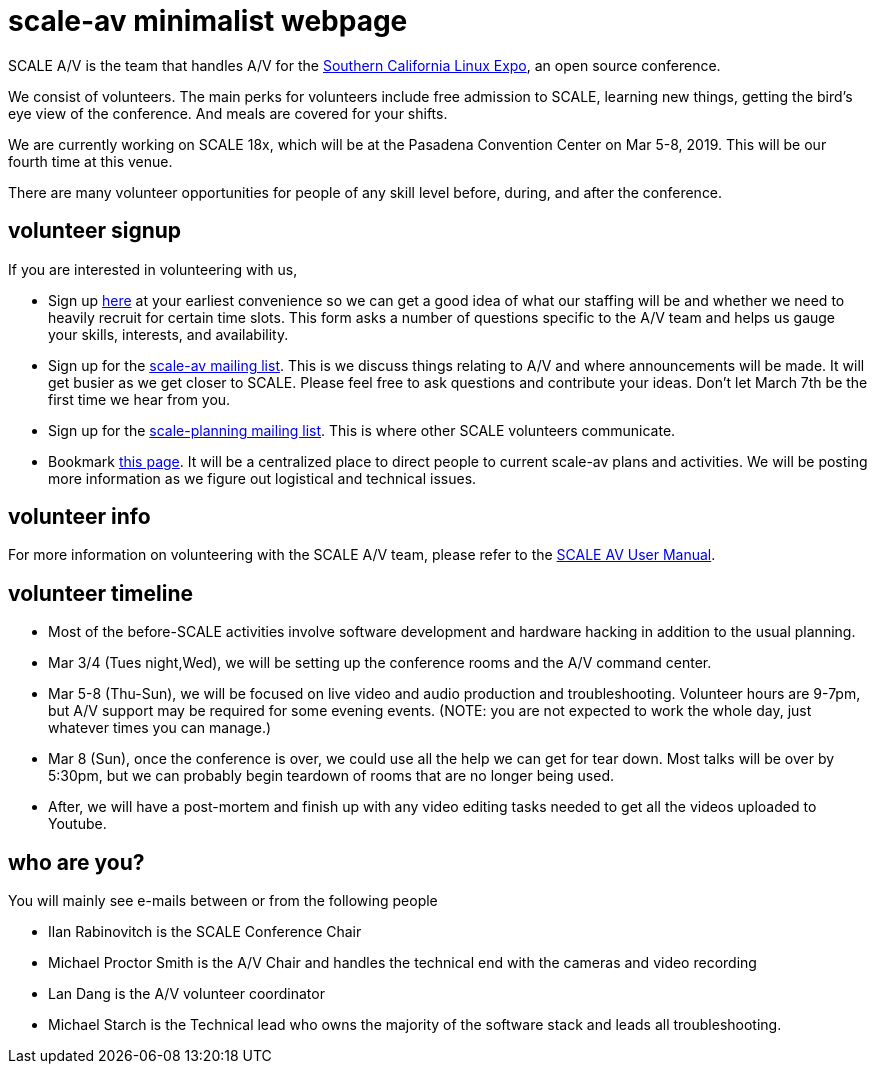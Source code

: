 = scale-av minimalist webpage

SCALE A/V is the team that handles A/V for the http://socallinuxexpo.org[Southern California Linux Expo], an open source conference.

We consist of volunteers.  The main perks for volunteers include free admission to SCALE, learning new things, getting the bird's eye view of the conference.  And meals are covered for your shifts.

We are currently working on SCALE 18x, which will be at the Pasadena Convention Center on Mar 5-8, 2019.  This will be our fourth time at this venue.

There are many volunteer opportunities for people of any skill level before, during, and after the conference.

== volunteer signup

If you are interested in volunteering with us,

* Sign up https://forms.gle/XmyaohJZc1t1XQs49[here] at your earliest convenience so we can get a good idea of what our staffing will be and whether we need to heavily recruit for certain time slots.  This form asks a number of questions specific to the A/V team and helps us gauge your skills, interests, and availability.
* Sign up for the https://lists.linuxfests.org/cgi-bin/mailman/listinfo/scale-av[scale-av mailing list].  This is we discuss things relating to A/V and where announcements will be made.  It will get busier as we get closer to SCALE.   Please feel free to ask questions and contribute your ideas.  Don't let March 7th  be the first time we hear from you.
* Sign up for the https://lists.linuxfests.org/cgi-bin/mailman/listinfo/scale-planning[scale-planning mailing list].  This is where other SCALE volunteers communicate.
* Bookmark http://socallinuxexpo.github.io/scale-av-web/[this page].  It will be a centralized place to direct people to current scale-av plans and activities.  We will be posting more information as we figure out logistical and technical issues.

== volunteer info

For more information on volunteering with the SCALE A/V team, please refer to the link:./site/index.html[SCALE AV User Manual].

== volunteer timeline

* Most of the before-SCALE activities involve software development and hardware hacking in addition to the usual planning.
* Mar 3/4 (Tues night,Wed),  we will be setting up the conference rooms and the A/V command center.
* Mar 5-8 (Thu-Sun),  we will be focused on live video and audio production and troubleshooting.  Volunteer hours are 9-7pm, but A/V support may be required for some evening events.  (NOTE: you are not expected to work the whole day, just whatever times you can manage.)
* Mar 8 (Sun), once the conference is over,  we could use all the help we can get for tear down.  Most talks will be over by 5:30pm, but we can probably begin teardown of rooms that are no longer being used.
* After, we will have a post-mortem and finish up with any video editing tasks needed to get all the videos uploaded to Youtube.

== who are you?

You will mainly see e-mails between or from the following people

* Ilan Rabinovitch is the SCALE Conference Chair
* Michael Proctor Smith is the A/V Chair and handles the technical end with the cameras and video recording
* Lan Dang is the A/V volunteer coordinator
* Michael Starch is the Technical lead who owns the majority of the software stack and leads all troubleshooting.
